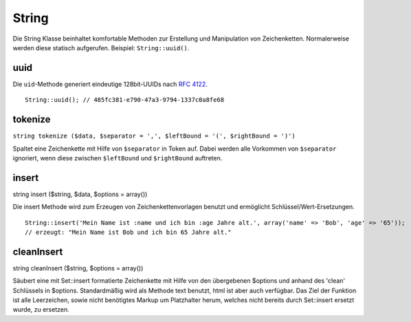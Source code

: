 String
######

Die String Klasse beinhaltet komfortable Methoden zur Erstellung und
Manipulation von Zeichenketten. Normalerweise werden diese statisch
aufgerufen. Beispiel: ``String::uuid()``.

uuid
====

Die ``uid``-Methode generiert eindeutige 128bit-UUIDs nach `RFC
4122 <http://www.ietf.org/rfc/rfc4122.txt>`_.

::

    String::uuid(); // 485fc381-e790-47a3-9794-1337c0a8fe68

tokenize
========

``string tokenize ($data, $separator = ',', $leftBound = '(', $rightBound = ')')``

Spaltet eine Zeichenkette mit Hilfe von ``$separator`` in Token auf.
Dabei werden alle Vorkommen von ``$separator`` ignoriert, wenn diese
zwischen ``$leftBound`` und ``$rightBound`` auftreten.

insert
======

string insert ($string, $data, $options = array())

Die insert Methode wird zum Erzeugen von Zeichenkettenvorlagen benutzt
und ermöglicht Schlüssel/Wert-Ersetzungen.

::

    String::insert('Mein Name ist :name und ich bin :age Jahre alt.', array('name' => 'Bob', 'age' => '65'));
    // erzeugt: "Mein Name ist Bob und ich bin 65 Jahre alt."

cleanInsert
===========

string cleanInsert ($string, $options = array())

Säubert eine mit Set::insert formatierte Zeichenkette mit Hilfe von den
übergebenen $options und anhand des 'clean' Schlüssels in $options.
Standardmäßig wird als Methode text benutzt, html ist aber auch
verfügbar. Das Ziel der Funktion ist alle Leerzeichen, sowie nicht
benötigtes Markup um Platzhalter herum, welches nicht bereits durch
Set::insert ersetzt wurde, zu ersetzen.
